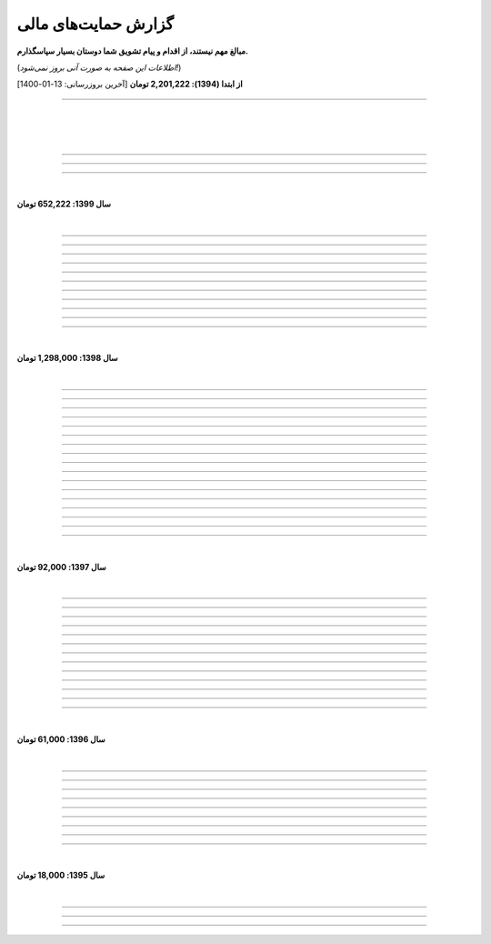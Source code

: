 .. role:: emoji-size


.. meta::
   :description: کتاب آنلاین و آزاد آموزش زبان برنامه‌نویسی پایتون به فارسی - صفحه گزارش هدایای پرداخت شده
   :keywords: پایتون, آموزش, آموزش برنامه نویسی, آموزش پایتون, برنامه نویسی, کتاب آموزش, آموزش فارسی, کتاب آزاد


گزارش حمایت‌های مالی
=========================

**مبالغ مهم نیستند، از اقدام و پیام تشویق شما دوستان بسیار سپاسگذارم.**

(*اطلاعات این صفحه به صورت آنی بروز نمی‌شود!*)

**از ابتدا (1394): 2,201,222 تومان** [آخرین بروزرسانی:‌ 13-01-1400]

----


|

|

|










.. raw:: html

    <p id="7904c5" >54: <strong style="color:#5C6BC0">50,000 تومان</strong> در زمان 20:34 12-01-1400<br><q>از زحمات شما ممنونم . خیلی ناقابل هست</q></p>

----

.. raw:: html

    <p id="8d97db" >53: <strong style="color:#5C6BC0">10,000 تومان</strong> در زمان 11:44 12-01-1400<br><q>با تشکر از مطالب خیلی مفید بعضی نکات که به دنبالشون بودم را توی این کتاب پیدا کردم</q></p>

----

.. raw:: html

    <p id="779f30" >52: <strong style="color:#5C6BC0">20,000 تومان</strong> در زمان 21:12 11-01-1400<br><q>خیلی هم خوب</q></p>

----


|

**سال 1399: 652,222 تومان**

|





.. raw:: html

    <p id="5076eb" >51: <strong style="color:#5C6BC0">200,000 تومان</strong> در زمان 13:53 24-12-1399<br><q>بسیار کتاب خوبی هست لطفا زودتر تمومش کنید</q></p>

----


.. raw:: html

    <p id="cdb629" >50: <strong style="color:#5C6BC0">50,000 تومان</strong> در زمان 16:42 13-12-1399<br><q>ممنون که همیشه در حال بروز رسانی هستید، منم سعی میکنم تا بروز میکنید دونیت کنم!</q></p>

----


.. raw:: html

    <p id="e66635" >49: <strong style="color:#5C6BC0">150,000 تومان</strong> در زمان 13:30 04-12-1399<br><q>خیلی واضح و عالی مطالب را عنوان کردید واقعا ممنونم</q></p>

----


.. raw:: html

    <p id="17e37d" >48: <strong style="color:#5C6BC0">100,000 تومان</strong> در زمان 09:03 02-12-1399<br><q>عالی بود</q></p>

----



.. raw:: html

    <p id="cfb1db" >47: <strong style="color:#5C6BC0">10,000 تومان</strong> در زمان 12:25 23-11-1399<br><q>ممنون بایت وقتی که گذاشتین</q></p>

----


.. raw:: html

    <p id="a072ed" >46: <strong style="color:#5C6BC0">5,000 تومان</strong> در زمان 21:20 13-10-1399<br><q>دوست دار عالم</q></p>

----

.. raw:: html

    <p id="13c6b4" >45: <strong style="color:#5C6BC0">5,000 تومان</strong> در زمان 14:24 03-06-1399<br><q>با سپاس</q></p>

----

.. raw:: html

    <p id="0495ed" >44: <strong style="color:#5C6BC0">22,222 تومان</strong> در زمان 14:24 30-02-1399<br><q>لطفا یه راهی پیدا کنید برای گسترش سریعتر مطالب</q></p>

----

.. raw:: html

    <p id="44b1b5" >43: <strong style="color:#5C6BC0">5,000 تومان</strong> در زمان 15:03 03-02-1399<br><q>دمتون گرم، در حد وسعم کمکی کرده باشم</q></p>

----

.. raw:: html

    <p id="44b1b5" >42: <strong style="color:#5C6BC0">100,000 تومان</strong> در زمان 18:54 21-01-1399<br><q>ممنون از زحمات شما</q></p>

----

.. raw:: html

    <p id="a60dc1" >41: <strong style="color:#5C6BC0">5,000 تومان</strong> در زمان 18:32 13-01-1399<br><q>سلام - ممنون از زحمات شما - لطفاً به تلاش خود ادامه دهید</q></p>

----

|

**سال 1398: 1,298,000 تومان**

|


.. raw:: html

    <p id="35875b" >40: <strong style="color:#5C6BC0">10,000 تومان</strong> در زمان 15:01 20-12-1398<br><q>تشکر از شما بابت جمع آوری این مطالب</q></p>

----


.. raw:: html

    <p id="ac4cc0" >39: <strong style="color:#5C6BC0">5,000 تومان</strong> در زمان 22:15 09-12-1398<br><q>ممنونم از زحمات شما ،خوشحال میشم بتونم تو پروژها تون شرکت کنم</q></p>

----


.. raw:: html

    <p id="6789bb" >38: <strong style="color:#5C6BC0">5,000 تومان</strong> در زمان 01:50 08-12-1398<br><q>از زحمات ارزشمند شما ممنونم و آرزوی موفقییت براتون دارم</q></p>

----



.. raw:: html

    <p id="8b551b" >37: <strong style="color:#5C6BC0">10,000 تومان</strong> در زمان 17:21 24-11-1398<br><q>دمت گرم</q></p>

----

.. raw:: html

    <p id="0eeb60" >36: <strong style="color:#5C6BC0">2,000 تومان</strong> در زمان 04:58 22-10-1398<br><q>واقعا دمت گرم</q></p>

----

.. raw:: html

    <p id="738dba" >35: <strong style="color:#5C6BC0">5,000 تومان</strong> در زمان 08:26 07-10-1398<br><q>احسنت</q></p>

----

.. raw:: html

    <p id="694e2f" >34: <strong style="color:#5C6BC0">5,000 تومان</strong> در زمان 12:17 05-10-1398<br><q>Thanks</q></p>

----

.. raw:: html

    <p id="904a09" >33: <strong style="color:#5C6BC0">20,000 تومان</strong> در زمان 18:18 11-09-1398<br><q>خدا حفظت کنه</q></p>

----


.. raw:: html

    <p id="385327" >32: <strong style="color:#5C6BC0">10,000 تومان</strong> در زمان 12:40 22-08-1398<br><q>ممنون از اطلاعات مفید شما</q></p>

----

.. raw:: html

    <p id="d4f6e4" >31: <strong style="color:#5C6BC0">50,000 تومان</strong> در زمان 12:47 01-08-1398<br><q>ممنون از اموزش پایتون</q></p>

----

.. raw:: html

    <p id="ed0031" >30: <strong style="color:#5C6BC0">1,000 تومان</strong> در زمان 14:51 29-07-1398<br><q>درود بر تو.</q></p>

----


.. raw:: html

    <p id="3e89ee" >29: <strong style="color:#5C6BC0">20,000 تومان</strong> در زمان 11:41 03-06-1398<br><q>ممنون از زحمات شما</q></p>

----



.. raw:: html

    <p id="d7409c" >28: <strong style="color:#5C6BC0">5,000 تومان</strong> در زمان 13:10 02-06-1398<br><q>متشکرم که دانشتون رو در اختیار ما می زارید.</q></p>

----


.. raw:: html

    <p id="67c60a" >27: <strong style="color:#5C6BC0">1,000,000 تومان</strong> در زمان 22:23 11-04-1398<br><q>Omidvaram tashvighi beshe vase sorato detaile bishtar!</q></p>

----


.. raw:: html

    <p id="8d728" >26: <strong style="color:#5C6BC0">50,000 تومان</strong> در زمان 16:52 28-03-1398<br><q>وسع یه دانشجو همینقدره ببخشید. کاش تا جایی که میتونین وب سایتو رایگان نگه دارین...</q></p>

----

.. raw:: html

    <p id="efc8e" >25: <strong style="color:#5C6BC0">50,000 تومان</strong> در زمان 09:13 08-02-1398<br><q>با تشکر</q></p>

----

.. raw:: html

    <p id="fcf0a" >24: <strong style="color:#5C6BC0">50,000 تومان</strong> در زمان 22:44 26-01-1398<br><q>آقا برای آموزش پایتون خیلی زحمت کشیدی، مرسی.</q></p>

----

|

**سال 1397: 92,000 تومان**

|



----

.. raw:: html

    <p id="8bbe2" >23: <strong style="color:#5C6BC0">5,000 تومان</strong> در زمان 13:52 23-11-1397<br><q>از کتاب آموزش پایتون شما لذت بردم، درس اول و دوم رو خوندم. موفق و پیروز باشید.</q></p>

----

.. raw:: html

    <p id="edbd0" >22: <strong style="color:#5C6BC0">5,000 تومان</strong> در زمان 09:13 05-11-1397<br><q>ممنون از کار بسیار مفید شما</q></p>

----

.. raw:: html

    <p id="c6796" >21: <strong style="color:#5C6BC0">10,000 تومان</strong> در زمان 15:25 01-11-1397<br><q>تشکر</q></p>

----

.. raw:: html

    <p id="5d771" >20: <strong style="color:#5C6BC0">2,000 تومان</strong> در زمان 20:36 20-10-1397<br><q>omid</q></p>

----

.. raw:: html

    <p id="3d87a" >19: <strong style="color:#5C6BC0">1,000 تومان</strong> در زمان 13:47 13-10-1397<br><q>با سلام خیلی خوشحال شدم از مطالب خوبت. امیدوارم ادامه بدی ممنونم مجید</q></p>

----

.. raw:: html

    <p id="1b28" >18: <strong style="color:#5C6BC0">1,000 تومان</strong> در زمان 09:35 28-07-1397<br><q>salam</q></p>

----

.. raw:: html

    <p id="7928" >17: <strong style="color:#5C6BC0">1,000 تومان</strong> در زمان 18:39 20-07-1397<br><q>خوب بود</q></p>

----

.. raw:: html

    <p id="Puf4" >16: <strong style="color:#5C6BC0">25,000 تومان</strong> در زمان 16:45 10-06-1397<br><q>با تشکر</q></p>

----

.. raw:: html

    <p id="4dXT" >15: <strong style="color:#5C6BC0">2,000 تومان</strong> در زمان 12:45 24-05-1397<br><q>با تشکر از کتاب روان و جامع شما</q></p>

----

.. raw:: html

    <p id="Vg6r" >14: <strong style="color:#5C6BC0">20,000 تومان</strong> در زمان 19:50 08-04-1397<br><q>.لطفا ادامه پایتون را هم تکمیل کنید</q></p>

----

.. raw:: html

    <p id="N68a" >13: <strong style="color:#5C6BC0">10,000 تومان</strong> در زمان 22:27 04-04-1397<br><q>Awesome work! continue it!</q></p>

----

.. raw:: html

    <p id="O73x" >12: <strong style="color:#5C6BC0">10,000 تومان</strong> در زمان 18:30 26-02-1397<br><q>تشکر از نوشته بسیار خوبتان</q></p>

----

|

**سال 1396: 61,000 تومان**

|

----

.. raw:: html

    <p id="T3k4" >11: <strong style="color:#5C6BC0">5,000 تومان</strong> در زمان 17:51 06-12-1396<br><q>هدیه :)</q></p>

----

.. raw:: html

    <p id="Xijy" >10: <strong style="color:#5C6BC0">10,000 تومان</strong> در زمان 21:23 10-09-1396<br><q>بهترین سایت پایتون هستید چقدر بدبختی کشیدم بدون شما. شرمنده فعلا کمه جبران میکنم بیشتر</q></p>

----

.. raw:: html

    <p id="EMwM" >9: <strong style="color:#5C6BC0">5,000 تومان</strong> در زمان 21:00 07-09-1396<br><q>👍</q></p>

----

.. raw:: html

    <p id="0PUn" >8: <strong style="color:#5C6BC0">10,000 تومان</strong> در زمان 08:39 06-08-1396<br><q>مرسی از آقا سعید عزیز برای این کار با ارزش. ارزش این کارتون هیچ جوره با قابل پرداخت نیست.</q></p>

----

.. raw:: html

    <p id="ZzxB" >7: <strong style="color:#5C6BC0">10,000 تومان</strong> در زمان 13:50 13-07-1396<br><q>لطفا ادامه بدید</q></p>

----

.. raw:: html

    <p id="lZ2N" >6: <strong style="color:#5C6BC0">1,000 تومان</strong> در زمان 10:04 11-06-1396<br><q>ببخشید کمه ولی ایشالا بعد بیشتر</q></p>

----

.. raw:: html

    <p id="8I1d" >5: <strong style="color:#5C6BC0">10,000 تومان</strong> در زمان 22:44 16-04-1396<br><q>مبلغی ناچیز و ناقابل بابت زحماتی که درآموزش پایتون میکشید</q></p>

----

.. raw:: html

    <p id="BOGC" >4: <strong style="color:#5C6BC0">10,000 تومان</strong> در زمان 17:51 11-04-1396<br><q>بخاطر کارهای خوب در نگارش دقیق آموزش پای‌تُن</q></p>

----

|

**سال 1395: 18,000 تومان**

|


----


.. raw:: html

    <p id="JfRE" >3: <strong style="color:#5C6BC0">10,000 تومان</strong> در زمان 19:33 27-11-1395<br><q>کارتون عالیه، ادامه بدید.</q></p>

----

.. raw:: html


    <p id="tztN" >2: <strong  style="color:#5C6BC0">5,000 تومان</strong> در زمان 20:51 15-11-1395<br><q>با تشکر از زحمات شما برای نشر علم .هر چند این مبالغ در برابر تلاش شما ناچیز است .</q></p>


----

.. raw:: html

    <p id="O7QU" >1: <strong style="color:#5C6BC0">3,000 تومان</strong> در زمان 11:27 09-11-1395<br><q>دم شما گرم</q></p>























